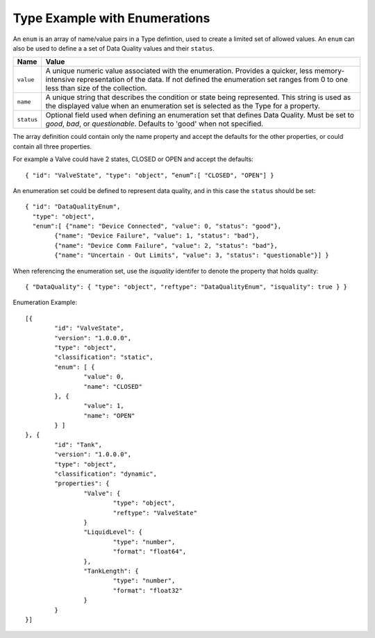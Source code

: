 Type Example with Enumerations 
^^^^^^^^^^^^^^^^^^^^^^^^^^^^^^^

An ``enum`` is an array of name/value pairs in a Type defintion, used to create a limited set of allowed values. An ``enum`` can also be used to define a a set of Data Quality values and their ``status``. 


=================== =============================
Name                Value
=================== =============================
``value``			A unique numeric value associated with the enumeration. Provides a quicker, less memory-intensive representation of the data. If not defined the enumeration set ranges from 0 to one less than size of the collection.
``name``			A unique string that describes the condition or state being represented. This string is used as the displayed value when an enumeration set is selected as the Type for a property.
``status``			Optional field used when defining an enumeration set that defines Data Quality. Must be set to `good`, `bad`, or `questionable`. Defaults to 'good' when not specified.  
=================== =============================


The array definition could contain only the name property and accept the defaults for the other properties, or could contain all three properties. 

For example a Valve could have 2 states, CLOSED or OPEN and accept the defaults:

::

	{ "id": "ValveState", "type": "object", “enum”:[ "CLOSED", "OPEN"] }




An enumeration set could be defined to represent data quality, and in this case the ``status`` should be set: 

::

	{ "id": "DataQualityEnum", 
	  "type": "object", 
	  "enum":[ {"name": "Device Connected", "value": 0, "status": "good"}, 
		{"name": "Device Failure", "value": 1, "status": "bad"},
		{"name": "Device Comm Failure", "value": 2, "status": "bad"},
		{"name": "Uncertain - Out Limits", "value": 3, "status": "questionable"}] }


When referencing the enumeration set, use the `isquality` identifer to denote the property that holds quality:

::

	{ "DataQuality": { "type": "object", "reftype": "DataQualityEnum", "isquality": true } }




Enumeration Example:

::
	
	[{
		"id": "ValveState",
		"version": "1.0.0.0",
		"type": "object",
		"classification": "static",		
		"enum": [ { 
			"value": 0, 				
			"name": "CLOSED"							
		}, {
			"value": 1,
			"name": "OPEN"												
		} ]
	}, {	
		"id": "Tank",
		"version": "1.0.0.0",
		"type": "object",
		"classification": "dynamic",
		"properties": {
			"Valve": {			
				"type": "object",
				"reftype": "ValveState"
			}
			"LiquidLevel": {			
				"type": "number",
				"format": "float64",			
			},		
			"TankLength": {
				"type": "number",
				"format": "float32"
			}
		}
	}]
	